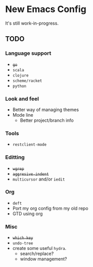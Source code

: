 * New Emacs Config

It's still work-in-progress.

** TODO

*** Language support

- +=go=+
- =scala=
- =clojure=
- =scheme/racket=
- =python=

*** Look and feel

- Better way of managing themes
- Mode line
  - Better project/branch info

*** Tools

- =restclient-mode=

*** Editting

- +=wgrep=+
- +=aggresive-indent=+
- =multicursor= and/or =iedit=

*** Org

- =deft=
- Port my org config from my old repo
- GTD using org

*** Misc

- +=which-key=+
- =undo-tree=
- create some useful =hydra=.
  - search/replace?
  - window management?
